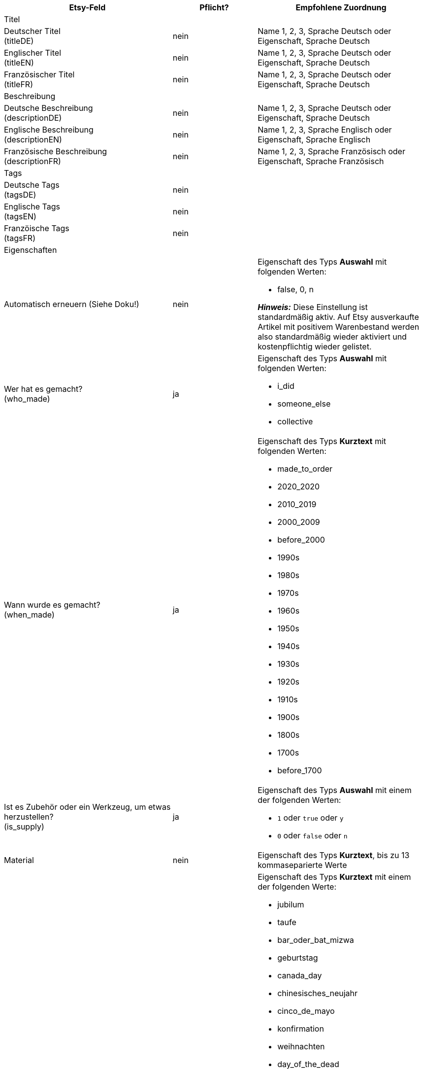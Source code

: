 [[recommended-mappings-limango]]
[cols="2,1,2a"]
|====
|Etsy-Feld |Pflicht? |Empfohlene Zuordnung

3+| Titel

| Deutscher Titel +
(titleDE)
| nein
| Name 1, 2, 3, Sprache Deutsch
oder
Eigenschaft, Sprache Deutsch

| Englischer Titel +
(titleEN)
| nein
| Name 1, 2, 3, Sprache Deutsch
oder
Eigenschaft, Sprache Deutsch

| Französischer Titel +
(titleFR)
| nein
| Name 1, 2, 3, Sprache Deutsch
oder
Eigenschaft, Sprache Deutsch

3+| Beschreibung

| Deutsche Beschreibung +
(descriptionDE)
| nein
| Name 1, 2, 3, Sprache Deutsch
oder
Eigenschaft, Sprache Deutsch

| Englische Beschreibung +
(descriptionEN)
| nein
| Name 1, 2, 3, Sprache Englisch
oder
Eigenschaft, Sprache Englisch

| Französische Beschreibung +
(descriptionFR)
| nein
| Name 1, 2, 3, Sprache Französisch
oder
Eigenschaft, Sprache Französisch

3+| Tags

| Deutsche Tags +
(tagsDE)
| nein
|


| Englische Tags +
(tagsEN)
| nein
|

| Franzöische Tags +
(tagsFR)
| nein
|

3+| Eigenschaften

| Automatisch erneuern (Siehe Doku!)
| nein
| Eigenschaft des Typs *Auswahl* mit folgenden Werten:

* false, 0, n

*_Hinweis:_* Diese Einstellung ist standardmäßig aktiv. Auf Etsy ausverkaufte Artikel mit positivem Warenbestand werden also standardmäßig wieder aktiviert und kostenpflichtig wieder gelistet.

| Wer hat es gemacht? +
(who_made)
| ja
| Eigenschaft des Typs *Auswahl* mit folgenden Werten:

* i_did
* someone_else
* collective

| Wann wurde es gemacht? +
(when_made)
| ja
| Eigenschaft des Typs *Kurztext* mit folgenden Werten:

* made_to_order
* 2020_2020
* 2010_2019
* 2000_2009
* before_2000
* 1990s
* 1980s
* 1970s
* 1960s
* 1950s
* 1940s
* 1930s
* 1920s
* 1910s
* 1900s
* 1800s
* 1700s
* before_1700

| Ist es Zubehör oder ein Werkzeug, um etwas herzustellen? +
(is_supply)
| ja
| Eigenschaft des Typs *Auswahl* mit einem der folgenden Werten:

* `1` oder `true` oder `y`
* `0` oder `false` oder `n`

| Material
| nein
| Eigenschaft des Typs *Kurztext*, bis zu 13 kommaseparierte Werte

| Anlass +
(occasion)
| nein
| Eigenschaft des Typs *Kurztext* mit einem der folgenden Werte:

* jubilum
* taufe
* bar_oder_bat_mizwa
* geburtstag
* canada_day
* chinesisches_neujahr
* cinco_de_mayo
* konfirmation
* weihnachten
* day_of_the_dead
* ostern
* eid
* verlobung
* vatertag
* gute_besserung
* abschluss
* halloween
* chanukka
* hauseinweihung
* kwanzaa
* prom
* der_4_juli
* muttertag
* neugeborenes
* neujahr
* quinceanera
* ruhestand
* st_patricks_day
* sweet_16
* anteilnahme
* thanksgiving
* valentinstag
* hochzeit

| Empfänger +
(recipient)
| nein
| Eigenschaft des Typs *Kurztext* mit einem der folgenden Werte:

* mnner
* frauen
* unisex_erwachsene
* teenager__jungen
* teenager__mdchen
* jugendliche
* jungs
* mdchen
* kinder
* babys__jungen
* babys__mdchen
* babys
* vgel
* katzen
* hunde
* haustiere
* not_specified

| Personalisierbar +
(is_customizable)
| nein
| Eigenschaft des Typs *Auswahl* mit folgenden Werten:

* 1, true, y
* 0, false, n

| Nicht steuerpflichtig +
(non_taxable)
| nein
| Eigenschaft des Typs *Auswahl* mit folgenden Werten:

* 1, true, y
* 0, false, n

| Minimale Herstellungsdauer +
(processing_min)
| nein
| Eigenschaft des Typs *Ganze Zahl* mit einer Zahl zwischen 1 und 10

| Maximale Herstellungsdauer +
(processing_max)
| nein
| Eigenschaft des Typs *Ganze Zahl* mit einer Zahl zwischen 1 und 10

| Stil +
(style)
| nein
| Eigenschaft des Typs *Kurztext* mit bis zu zwei kommaseparierten Werten

| Artikelgewicht +
(item_weight)
| nein
| *Variante* » *gewicht brutto* oder *gewicht netto*

| Artikelhöhe +
(item_height)
| nein
| *Variante* » *höhe mm*

| Artikellänge +
(item_length)
| nein
| *Variante* » *länge mm*

| Artikelbreite +
(item_width)
| nein
| *Variante* » *breite mm*

3+| Verkaufspreis

| Verkaufspreis +
(sales_price)
| ja
| Verkaufspreis, der für den Marktplatz Etsy aktiviert ist

3+| Kategorien

| Kategorien
| nein
|

3+| Kategorien

| Kategorien
| nein
|

3+| Shop-Abteilung

| Shop-Abteilung
| nein
|
|====
